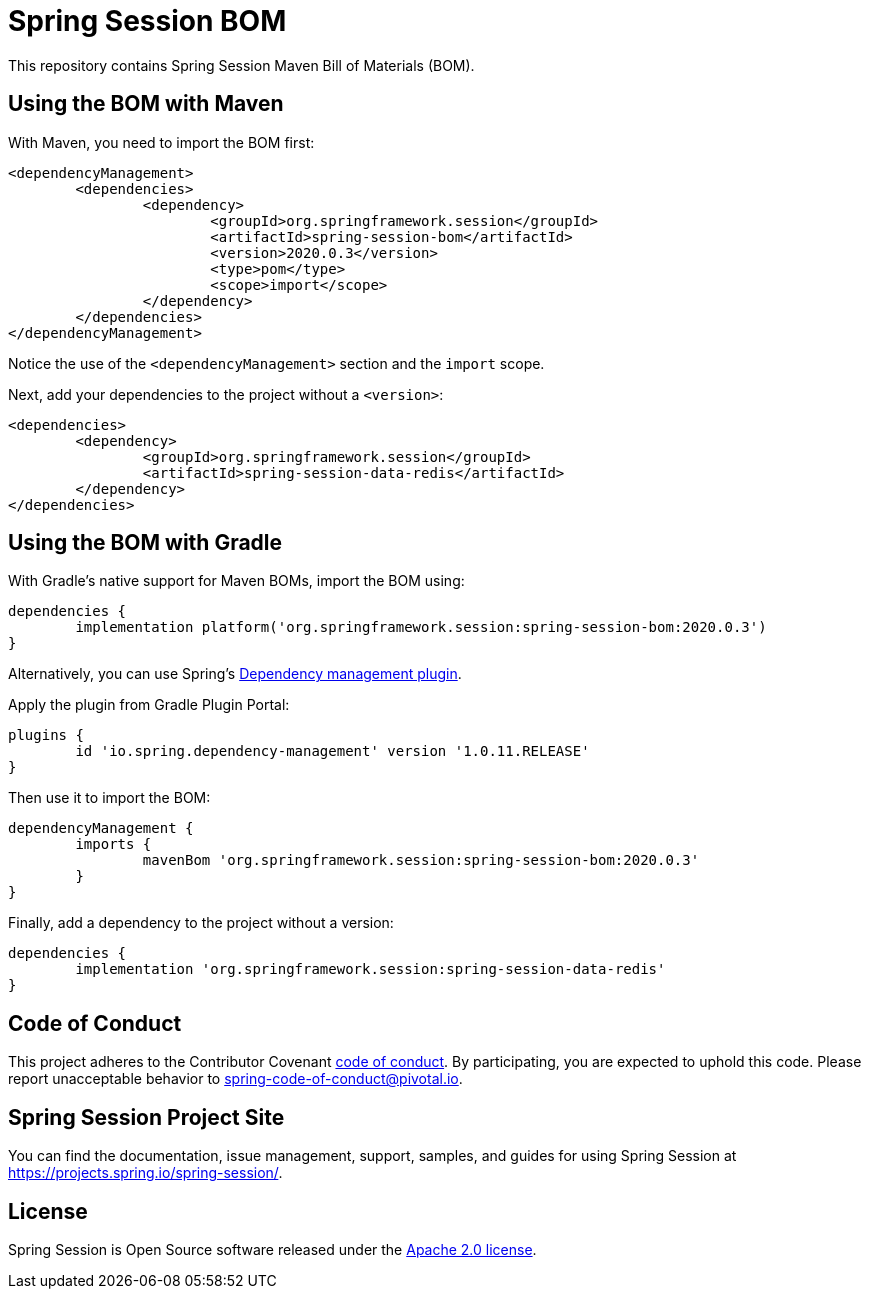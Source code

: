 :release-version: 2020.0.3
:dependency-management-plugin-version: 1.0.11.RELEASE
= Spring Session BOM

This repository contains Spring Session Maven Bill of Materials (BOM).

== Using the BOM with Maven

With Maven, you need to import the BOM first:

[source,xml,subs="normal"]
----
<dependencyManagement>
	<dependencies>
		<dependency>
			<groupId>org.springframework.session</groupId>
			<artifactId>spring-session-bom</artifactId>
			<version>{release-version}</version>
			<type>pom</type>
			<scope>import</scope>
		</dependency>
	</dependencies>
</dependencyManagement>
----

Notice the use of the `<dependencyManagement>` section and the `import` scope.

Next, add your dependencies to the project without a `<version>`:

[source,xml]
----
<dependencies>
	<dependency>
		<groupId>org.springframework.session</groupId>
		<artifactId>spring-session-data-redis</artifactId>
	</dependency>
</dependencies>
----

== Using the BOM with Gradle

With Gradle's native support for Maven BOMs, import the BOM using:

[source,gradle,subs="normal"]
----
dependencies {
	implementation platform('org.springframework.session:spring-session-bom:{release-version}')
}
----

Alternatively, you can use Spring's https://plugins.gradle.org/plugin/io.spring.dependency-management[Dependency management plugin].

Apply the plugin from Gradle Plugin Portal:

[source,gradle,subs="normal"]
----
plugins {
	id 'io.spring.dependency-management' version '{dependency-management-plugin-version}'
}
----

Then use it to import the BOM:

[source,gradle,subs="normal"]
----
dependencyManagement {
	imports {
		mavenBom 'org.springframework.session:spring-session-bom:{release-version}'
	}
}
----

Finally, add a dependency to the project without a version:

[source,gradle]
----
dependencies {
	implementation 'org.springframework.session:spring-session-data-redis'
}
----

== Code of Conduct

This project adheres to the Contributor Covenant link:CODE_OF_CONDUCT.adoc[code of conduct].
By participating, you  are expected to uphold this code. Please report unacceptable behavior to spring-code-of-conduct@pivotal.io.

== Spring Session Project Site

You can find the documentation, issue management, support, samples, and guides for using Spring Session at https://projects.spring.io/spring-session/.

== License

Spring Session is Open Source software released under the https://www.apache.org/licenses/LICENSE-2.0.html[Apache 2.0 license].
